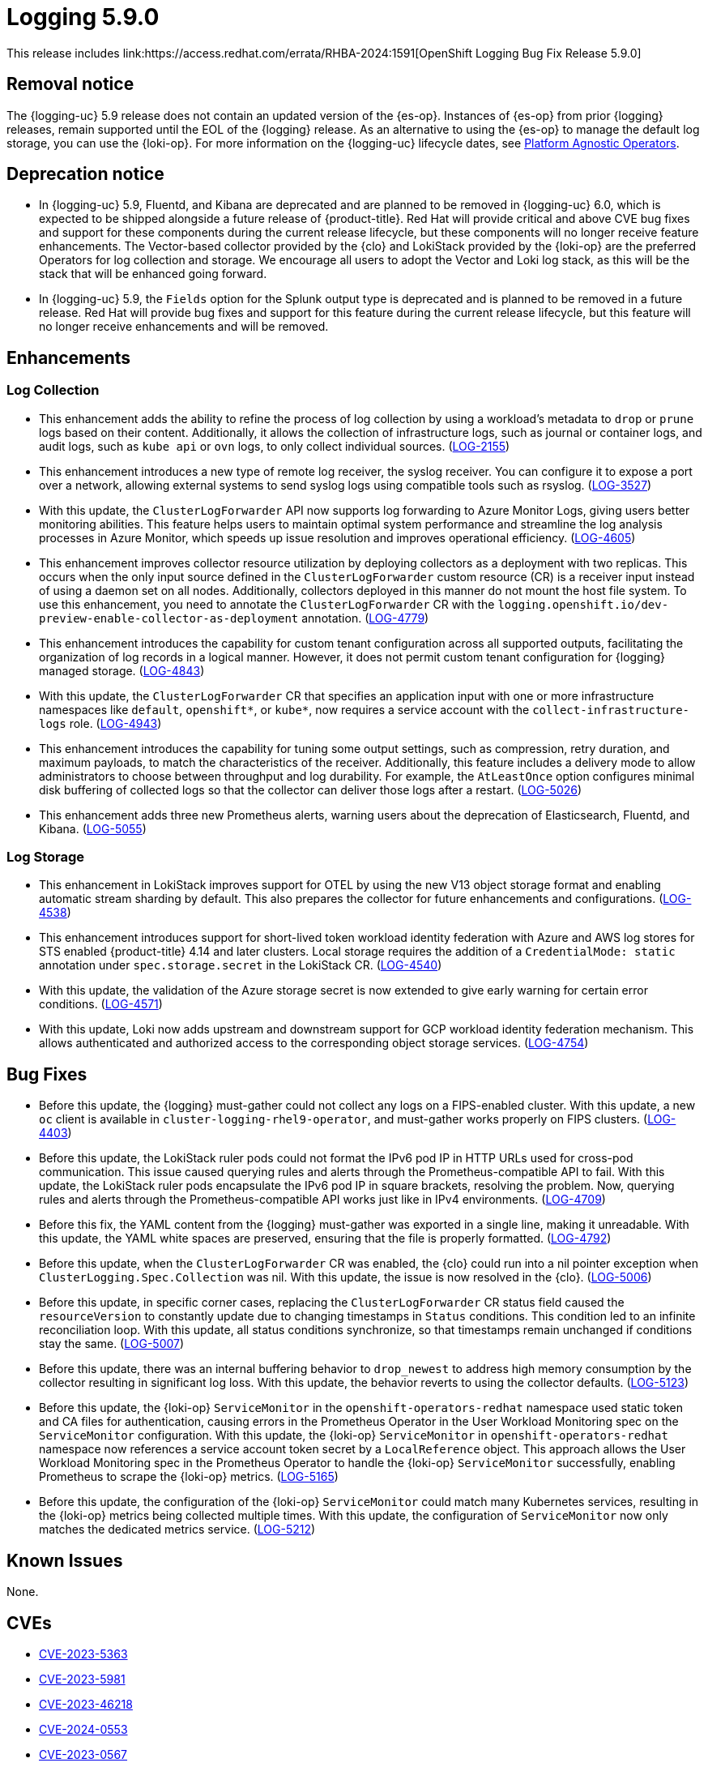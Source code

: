 //module included in logging-5-9-release-notes.adoc
:content-type: REFERENCE
[id="logging-release-notes-5-9-0_{context}"]
= Logging 5.9.0
This release includes link:https://access.redhat.com/errata/RHBA-2024:1591[OpenShift Logging Bug Fix Release 5.9.0]

[id="logging-release-notes-5-9-0-removal-notice"]
== Removal notice

The {logging-uc} 5.9 release does not contain an updated version of the {es-op}. Instances of {es-op} from prior {logging} releases, remain supported until the EOL of the {logging} release. As an alternative to using the {es-op} to manage the default log storage, you can use the {loki-op}. For more information on the {logging-uc} lifecycle dates, see link:https://access.redhat.com/support/policy/updates/openshift_operators#platform-agnostic[Platform Agnostic Operators].

[id="logging-release-notes-5-9-0-deprecation-notice"]
== Deprecation notice

* In {logging-uc} 5.9, Fluentd, and Kibana are deprecated and are planned to be removed in {logging-uc} 6.0, which is expected to be shipped alongside a future release of {product-title}. Red Hat will provide critical and above CVE bug fixes and support for these components during the current release lifecycle, but these components will no longer receive feature enhancements. The Vector-based collector provided by the {clo} and LokiStack provided by the {loki-op} are the preferred Operators for log collection and storage. We encourage all users to adopt the Vector and Loki log stack, as this will be the stack that will be enhanced going forward.

* In {logging-uc} 5.9, the `Fields` option for the Splunk output type is deprecated and is planned to be removed in a future release. Red Hat will provide bug fixes and support for this feature during the current release lifecycle, but this feature will no longer receive enhancements and will be removed.

[id="logging-release-notes-5-9-0-enhancements"]
== Enhancements

[id="logging-release-notes-5-9-0-log-collection"]
=== Log Collection
* This enhancement adds the ability to refine the process of log collection by using a workload's metadata to `drop` or `prune` logs based on their content. Additionally, it allows the collection of infrastructure logs, such as journal or container logs, and audit logs, such as `kube api` or `ovn` logs, to only collect individual sources. (link:https://issues.redhat.com/browse/LOG-2155[LOG-2155])

* This enhancement introduces a new type of remote log receiver, the syslog receiver. You can configure it to expose a port over a network, allowing external systems to send syslog logs using compatible tools such as rsyslog. (link:https://issues.redhat.com/browse/LOG-3527[LOG-3527])

* With this update, the `ClusterLogForwarder` API now supports log forwarding to Azure Monitor Logs, giving users better monitoring abilities. This feature helps users to maintain optimal system performance and streamline the log analysis processes in Azure Monitor, which speeds up issue resolution and improves operational efficiency. (link:https://issues.redhat.com/browse/LOG-4605[LOG-4605])

* This enhancement improves collector resource utilization by deploying collectors as a deployment with two replicas. This occurs when the only input source defined in the `ClusterLogForwarder` custom resource (CR) is a receiver input instead of using a daemon set on all nodes. Additionally, collectors deployed in this manner do not mount the host file system. To use this enhancement, you need to annotate the `ClusterLogForwarder` CR with the `logging.openshift.io/dev-preview-enable-collector-as-deployment` annotation. (link:https://issues.redhat.com/browse/LOG-4779[LOG-4779])

* This enhancement introduces the capability for custom tenant configuration across all supported outputs, facilitating the organization of log records in a logical manner. However, it does not permit custom tenant configuration for {logging} managed storage. (link:https://issues.redhat.com/browse/LOG-4843[LOG-4843])

* With this update, the `ClusterLogForwarder` CR that specifies an application input with one or more infrastructure namespaces like `default`, `openshift*`, or `kube*`, now requires a service account with the `collect-infrastructure-logs` role. (link:https://issues.redhat.com/browse/LOG-4943[LOG-4943])

* This enhancement introduces the capability for tuning some output settings, such as compression, retry duration, and maximum payloads, to match the characteristics of the receiver. Additionally, this feature includes a delivery mode to allow administrators to choose between throughput and log durability. For example, the `AtLeastOnce` option configures minimal disk buffering of collected logs so that the collector can deliver those logs after a restart. (link:https://issues.redhat.com/browse/LOG-5026[LOG-5026])

* This enhancement adds three new Prometheus alerts, warning users about the deprecation of Elasticsearch, Fluentd, and Kibana. (link:https://issues.redhat.com/browse/LOG-5055[LOG-5055])

[id="logging-release-notes-5-9-0-log-storage"]
=== Log Storage

* This enhancement in LokiStack improves support for OTEL by using the new V13 object storage format and enabling automatic stream sharding by default. This also prepares the collector for future enhancements and configurations. (link:https://issues.redhat.com/browse/LOG-4538[LOG-4538])

* This enhancement introduces support for short-lived token workload identity federation with Azure and AWS log stores for STS enabled {product-title} 4.14 and later clusters. Local storage requires the addition of a `CredentialMode: static` annotation under `spec.storage.secret` in the LokiStack CR. (link:https://issues.redhat.com/browse/LOG-4540[LOG-4540])

* With this update, the validation of the Azure storage secret is now extended to give early warning for certain error conditions. (link:https://issues.redhat.com/browse/LOG-4571[LOG-4571])

* With this update, Loki now adds upstream and downstream support for GCP workload identity federation mechanism. This allows authenticated and authorized access to the corresponding object storage services. (link:https://issues.redhat.com/browse/LOG-4754[LOG-4754])

[id="logging-release-notes-5-9-0-bug-fixes"]
== Bug Fixes
* Before this update, the {logging} must-gather could not collect any logs on a FIPS-enabled cluster. With this update, a new `oc` client is available in `cluster-logging-rhel9-operator`, and must-gather works properly on FIPS clusters. (link:https://issues.redhat.com/browse/LOG-4403[LOG-4403])

* Before this update, the LokiStack ruler pods could not format the IPv6 pod IP in HTTP URLs used for cross-pod communication. This issue caused querying rules and alerts through the Prometheus-compatible API to fail. With this update, the LokiStack ruler pods encapsulate the IPv6 pod IP in square brackets, resolving the problem. Now, querying rules and alerts through the Prometheus-compatible API works just like in IPv4 environments. (link:https://issues.redhat.com/browse/LOG-4709[LOG-4709])

* Before this fix, the YAML content from the {logging} must-gather was exported in a single line, making it unreadable. With this update, the YAML white spaces are preserved, ensuring that the file is properly formatted. (link:https://issues.redhat.com/browse/LOG-4792[LOG-4792])

* Before this update, when the `ClusterLogForwarder` CR was enabled, the {clo} could run into a nil pointer exception when `ClusterLogging.Spec.Collection` was nil. With this update, the issue is now resolved in the {clo}. (link:https://issues.redhat.com/browse/LOG-5006[LOG-5006])

* Before this update, in specific corner cases, replacing the `ClusterLogForwarder` CR status field caused the `resourceVersion` to constantly update due to changing timestamps in `Status` conditions. This condition led to an infinite reconciliation loop. With this update, all status conditions synchronize, so that timestamps remain unchanged if conditions stay the same. (link:https://issues.redhat.com/browse/LOG-5007[LOG-5007])

* Before this update, there was an internal buffering behavior to `drop_newest` to address high memory consumption by the collector resulting in significant log loss. With this update, the behavior reverts to using the collector defaults. (link:https://issues.redhat.com/browse/LOG-5123[LOG-5123])

* Before this update, the {loki-op} `ServiceMonitor` in the `openshift-operators-redhat` namespace used static token and CA files for authentication, causing errors in the Prometheus Operator in the User Workload Monitoring spec on the `ServiceMonitor` configuration. With this update, the {loki-op} `ServiceMonitor` in `openshift-operators-redhat` namespace now references a service account token secret by a `LocalReference` object. This approach allows the User Workload Monitoring spec in the Prometheus Operator to handle the {loki-op} `ServiceMonitor` successfully, enabling Prometheus to scrape the {loki-op} metrics. (link:https://issues.redhat.com/browse/LOG-5212[LOG-5165])

* Before this update, the configuration of the {loki-op} `ServiceMonitor` could match many Kubernetes services, resulting in the {loki-op} metrics being collected multiple times. With this update, the configuration of `ServiceMonitor` now only matches the dedicated metrics service. (link:https://issues.redhat.com/browse/LOG-5212[LOG-5212])

[id="logging-release-notes-5-9-0-known-issues"]
== Known Issues
None.

[id="logging-release-notes-5-9-0-CVEs"]
== CVEs
* link:https://access.redhat.com/security/cve/CVE-2023-5363[CVE-2023-5363]
* link:https://access.redhat.com/security/cve/CVE-2023-5981[CVE-2023-5981]
* link:https://access.redhat.com/security/cve/CVE-2023-46218[CVE-2023-46218]
* link:https://access.redhat.com/security/cve/CVE-2024-0553[CVE-2024-0553]
* link:https://access.redhat.com/security/cve/CVE-2024-0567[CVE-2023-0567]
